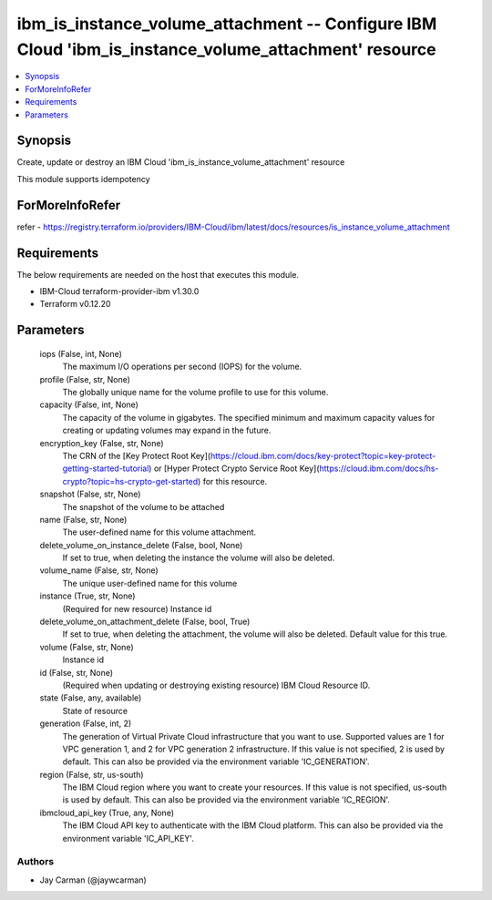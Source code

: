 
ibm_is_instance_volume_attachment -- Configure IBM Cloud 'ibm_is_instance_volume_attachment' resource
=====================================================================================================

.. contents::
   :local:
   :depth: 1


Synopsis
--------

Create, update or destroy an IBM Cloud 'ibm_is_instance_volume_attachment' resource

This module supports idempotency


ForMoreInfoRefer
----------------
refer - https://registry.terraform.io/providers/IBM-Cloud/ibm/latest/docs/resources/is_instance_volume_attachment

Requirements
------------
The below requirements are needed on the host that executes this module.

- IBM-Cloud terraform-provider-ibm v1.30.0
- Terraform v0.12.20



Parameters
----------

  iops (False, int, None)
    The maximum I/O operations per second (IOPS) for the volume.


  profile (False, str, None)
    The  globally unique name for the volume profile to use for this volume.


  capacity (False, int, None)
    The capacity of the volume in gigabytes. The specified minimum and maximum capacity values for creating or updating volumes may expand in the future.


  encryption_key (False, str, None)
    The CRN of the [Key Protect Root Key](https://cloud.ibm.com/docs/key-protect?topic=key-protect-getting-started-tutorial) or [Hyper Protect Crypto Service Root Key](https://cloud.ibm.com/docs/hs-crypto?topic=hs-crypto-get-started) for this resource.


  snapshot (False, str, None)
    The snapshot of the volume to be attached


  name (False, str, None)
    The user-defined name for this volume attachment.


  delete_volume_on_instance_delete (False, bool, None)
    If set to true, when deleting the instance the volume will also be deleted.


  volume_name (False, str, None)
    The unique user-defined name for this volume


  instance (True, str, None)
    (Required for new resource) Instance id


  delete_volume_on_attachment_delete (False, bool, True)
    If set to true, when deleting the attachment, the volume will also be deleted. Default value for this true.


  volume (False, str, None)
    Instance id


  id (False, str, None)
    (Required when updating or destroying existing resource) IBM Cloud Resource ID.


  state (False, any, available)
    State of resource


  generation (False, int, 2)
    The generation of Virtual Private Cloud infrastructure that you want to use. Supported values are 1 for VPC generation 1, and 2 for VPC generation 2 infrastructure. If this value is not specified, 2 is used by default. This can also be provided via the environment variable 'IC_GENERATION'.


  region (False, str, us-south)
    The IBM Cloud region where you want to create your resources. If this value is not specified, us-south is used by default. This can also be provided via the environment variable 'IC_REGION'.


  ibmcloud_api_key (True, any, None)
    The IBM Cloud API key to authenticate with the IBM Cloud platform. This can also be provided via the environment variable 'IC_API_KEY'.













Authors
~~~~~~~

- Jay Carman (@jaywcarman)


